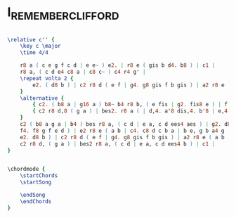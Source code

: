 * I_REMEMBER_CLIFFORD
  :PROPERTIES:
  :structure: "???"
  :uuid:     "efea8972-a26e-11df-af8e-0019d11e5a41"
  :completion: "0"
  :piece:    "Med Swing"
  :composer: "Benny Golson"
  :style:    "Jazz"
  :title:    "I Remember Clifford"
  :render:   "Unknown"
  :doVoice:  True
  :doChords: True
  :END:


#+name: VoiceUnknown
#+header: :file i_remember_clifford_VoiceUnknown.eps
#+begin_src lilypond 

\relative c'' {
	\key c \major
	\time 4/4

	r8 a ( c e g f c d | e e~ ) e2. | r8 e ( gis b d4. b8 ) | c1 |
	r8 a, ( c d e4 c8 a | c8 c~ ) c4 r4 g' |
	\repeat volta 2 {
		e2. ( d8 b ) | c2 r8 d ( e f | g4. g8 gis f b gis ) | a2 r8 e ( a b ) |
	}
	\alternative {
		{ c2. ( b8 a | g16 a ) b8~ b4 r8 b, ( e fis | g2. fis8 e ) | f!2. g4 }
		{ c2 r8 d,8 ( g a ) | bes2. r8 a ( | d,4. a'8 dis,4. b'8 | e,4. c'8 a4. b8 ) | }
	}
	c2 ( b8 a g a | b4 ) bes r8 a, ( c d | e a, c d ees4 aes ) | g2. d8 ( e |
	f4. f8 g f e d ) | e2 r8 e ( a b | c4. c8 d c b a | b e, g b a4 g |
	e2. d8 b ) | c2 r8 d ( e f | g4. g8 gis f b gis ) | a2 r8 e ( a b ) |
	c2 r8 d, ( g a ) | bes2 r8 a, ( c d | e a, c d ees4 b ) | c1 |
}

#+end_src

#+name: ChordsUnknown
#+header: :file i_remember_clifford_ChordsUnknown.eps
#+begin_src lilypond 

\chordmode {
	\startChords
	\startSong

	\endSong
	\endChords
}

#+end_src

